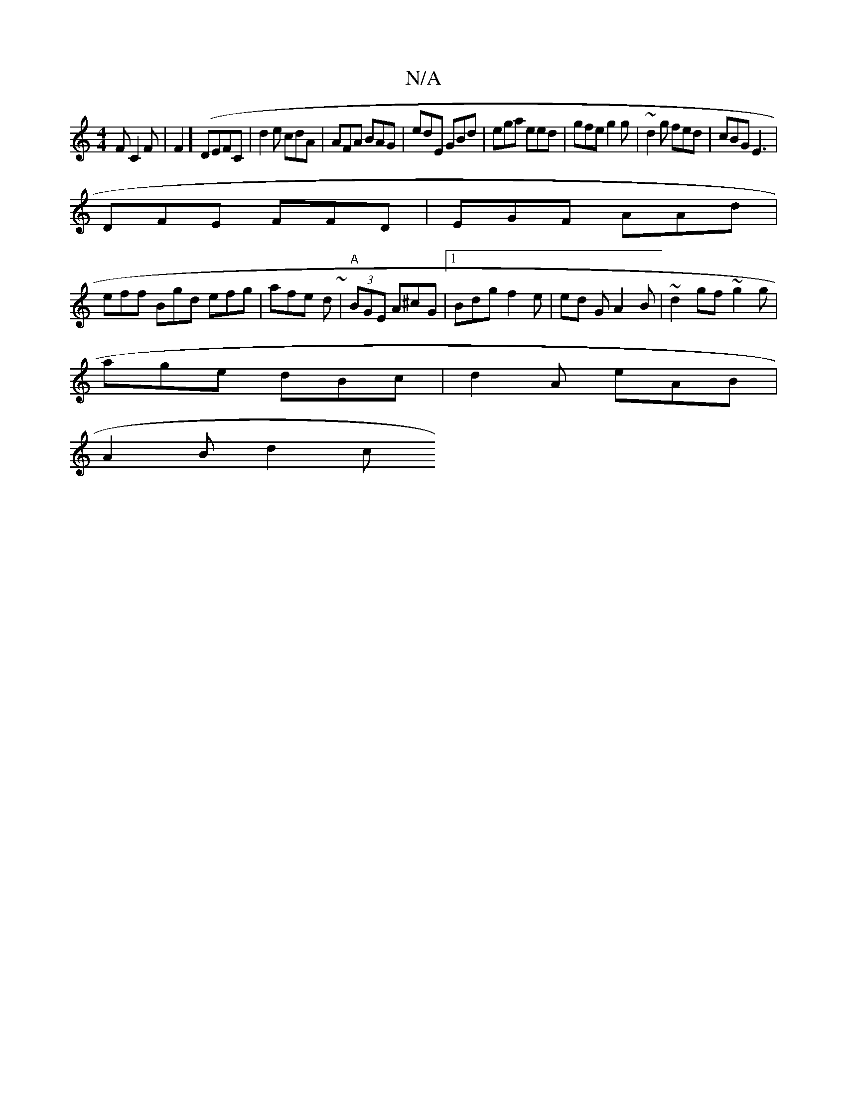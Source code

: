 X:1
T:N/A
M:4/4
R:N/A
K:Cmajor
F C2F|F2] (DEFC | d2 e cdA|AFA BAG | edE GBd|ega eed|gfe g2g | ~d2g fed | cBG E3 |
DFE FFD | EGF AAd |
eff Bgd efg| afe d^~~ |"A"(3BGE A^cG|1 Bdg f2e|ed G A2 B | ~d2gf ~g2g |
age dBc|d2A eAB |
A2B d2c